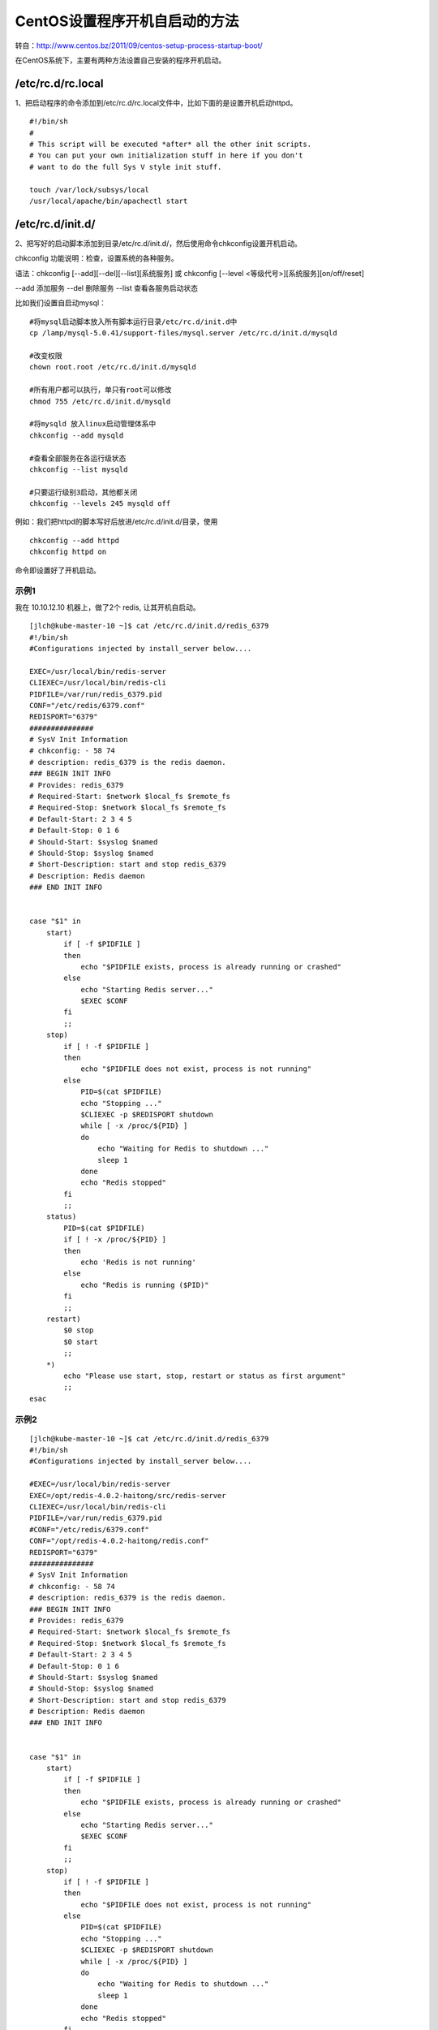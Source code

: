 
================================================================
CentOS设置程序开机自启动的方法
================================================================


转自：http://www.centos.bz/2011/09/centos-setup-process-startup-boot/

在CentOS系统下，主要有两种方法设置自己安装的程序开机启动。

/etc/rc.d/rc.local
================================================================

1、把启动程序的命令添加到/etc/rc.d/rc.local文件中，比如下面的是设置开机启动httpd。

::

    #!/bin/sh
    #
    # This script will be executed *after* all the other init scripts.
    # You can put your own initialization stuff in here if you don't
    # want to do the full Sys V style init stuff.
    
    touch /var/lock/subsys/local
    /usr/local/apache/bin/apachectl start

/etc/rc.d/init.d/
================================================================
2、把写好的启动脚本添加到目录/etc/rc.d/init.d/，然后使用命令chkconfig设置开机启动。

chkconfig 功能说明：检查，设置系统的各种服务。

语法：chkconfig [--add][--del][--list][系统服务] 或 chkconfig [--level <等级代号>][系统服务][on/off/reset]

--add 添加服务
--del 删除服务
--list 查看各服务启动状态

比如我们设置自启动mysql：

::

    #将mysql启动脚本放入所有脚本运行目录/etc/rc.d/init.d中
    cp /lamp/mysql-5.0.41/support-files/mysql.server /etc/rc.d/init.d/mysqld

    #改变权限
    chown root.root /etc/rc.d/init.d/mysqld

    #所有用户都可以执行，单只有root可以修改
    chmod 755 /etc/rc.d/init.d/mysqld

    #将mysqld 放入linux启动管理体系中
    chkconfig --add mysqld

    #查看全部服务在各运行级状态
    chkconfig --list mysqld

    #只要运行级别3启动，其他都关闭
    chkconfig --levels 245 mysqld off


例如：我们把httpd的脚本写好后放进/etc/rc.d/init.d/目录，使用

::

    chkconfig --add httpd
    chkconfig httpd on

命令即设置好了开机启动。

示例1
-----------------------------------------------

我在 10.10.12.10 机器上，做了2个 redis, 让其开机自启动。



::

    [jlch@kube-master-10 ~]$ cat /etc/rc.d/init.d/redis_6379
    #!/bin/sh
    #Configurations injected by install_server below....

    EXEC=/usr/local/bin/redis-server
    CLIEXEC=/usr/local/bin/redis-cli
    PIDFILE=/var/run/redis_6379.pid
    CONF="/etc/redis/6379.conf"
    REDISPORT="6379"
    ###############
    # SysV Init Information
    # chkconfig: - 58 74
    # description: redis_6379 is the redis daemon.
    ### BEGIN INIT INFO
    # Provides: redis_6379
    # Required-Start: $network $local_fs $remote_fs
    # Required-Stop: $network $local_fs $remote_fs
    # Default-Start: 2 3 4 5
    # Default-Stop: 0 1 6
    # Should-Start: $syslog $named
    # Should-Stop: $syslog $named
    # Short-Description: start and stop redis_6379
    # Description: Redis daemon
    ### END INIT INFO


    case "$1" in
        start)
            if [ -f $PIDFILE ]
            then
                echo "$PIDFILE exists, process is already running or crashed"
            else
                echo "Starting Redis server..."
                $EXEC $CONF
            fi
            ;;
        stop)
            if [ ! -f $PIDFILE ]
            then
                echo "$PIDFILE does not exist, process is not running"
            else
                PID=$(cat $PIDFILE)
                echo "Stopping ..."
                $CLIEXEC -p $REDISPORT shutdown
                while [ -x /proc/${PID} ]
                do
                    echo "Waiting for Redis to shutdown ..."
                    sleep 1
                done
                echo "Redis stopped"
            fi
            ;;
        status)
            PID=$(cat $PIDFILE)
            if [ ! -x /proc/${PID} ]
            then
                echo 'Redis is not running'
            else
                echo "Redis is running ($PID)"
            fi
            ;;
        restart)
            $0 stop
            $0 start
            ;;
        *)
            echo "Please use start, stop, restart or status as first argument"
            ;;
    esac


示例2
-------------------------------------------------------

::

    [jlch@kube-master-10 ~]$ cat /etc/rc.d/init.d/redis_6379
    #!/bin/sh
    #Configurations injected by install_server below....

    #EXEC=/usr/local/bin/redis-server
    EXEC=/opt/redis-4.0.2-haitong/src/redis-server 
    CLIEXEC=/usr/local/bin/redis-cli
    PIDFILE=/var/run/redis_6379.pid
    #CONF="/etc/redis/6379.conf"
    CONF="/opt/redis-4.0.2-haitong/redis.conf"
    REDISPORT="6379"
    ###############
    # SysV Init Information
    # chkconfig: - 58 74
    # description: redis_6379 is the redis daemon.
    ### BEGIN INIT INFO
    # Provides: redis_6379
    # Required-Start: $network $local_fs $remote_fs
    # Required-Stop: $network $local_fs $remote_fs
    # Default-Start: 2 3 4 5
    # Default-Stop: 0 1 6
    # Should-Start: $syslog $named
    # Should-Stop: $syslog $named
    # Short-Description: start and stop redis_6379
    # Description: Redis daemon
    ### END INIT INFO


    case "$1" in
        start)
            if [ -f $PIDFILE ]
            then
                echo "$PIDFILE exists, process is already running or crashed"
            else
                echo "Starting Redis server..."
                $EXEC $CONF
            fi
            ;;
        stop)
            if [ ! -f $PIDFILE ]
            then
                echo "$PIDFILE does not exist, process is not running"
            else
                PID=$(cat $PIDFILE)
                echo "Stopping ..."
                $CLIEXEC -p $REDISPORT shutdown
                while [ -x /proc/${PID} ]
                do
                    echo "Waiting for Redis to shutdown ..."
                    sleep 1
                done
                echo "Redis stopped"
            fi
            ;;
        status)
            PID=$(cat $PIDFILE)
            if [ ! -x /proc/${PID} ]
            then
                echo 'Redis is not running'
            else
                echo "Redis is running ($PID)"
            fi
            ;;
        restart)
            $0 stop
            $0 start
            ;;
        *)
            echo "Please use start, stop, restart or status as first argument"
            ;;
    esac
    [jlch@kube-master-10 ~]$ 


/etc/rc.d/rc.sysinit
================================================================
3、把启动程序的命令添加到/etc/rc.d/rc.sysinit 文件中

脚本/etc/rc.d/rc.sysinit，完成系统服务程序启动，如系统环境变量设置、设置系统时钟、加载字体、检查加载文件系统、生成系统启动信息日志文件等

比如我们设置自启动apache：

::

    echo"/usr/local/apache2/bin/apachectl start" >> /etc/rc.d/rc.sysinit